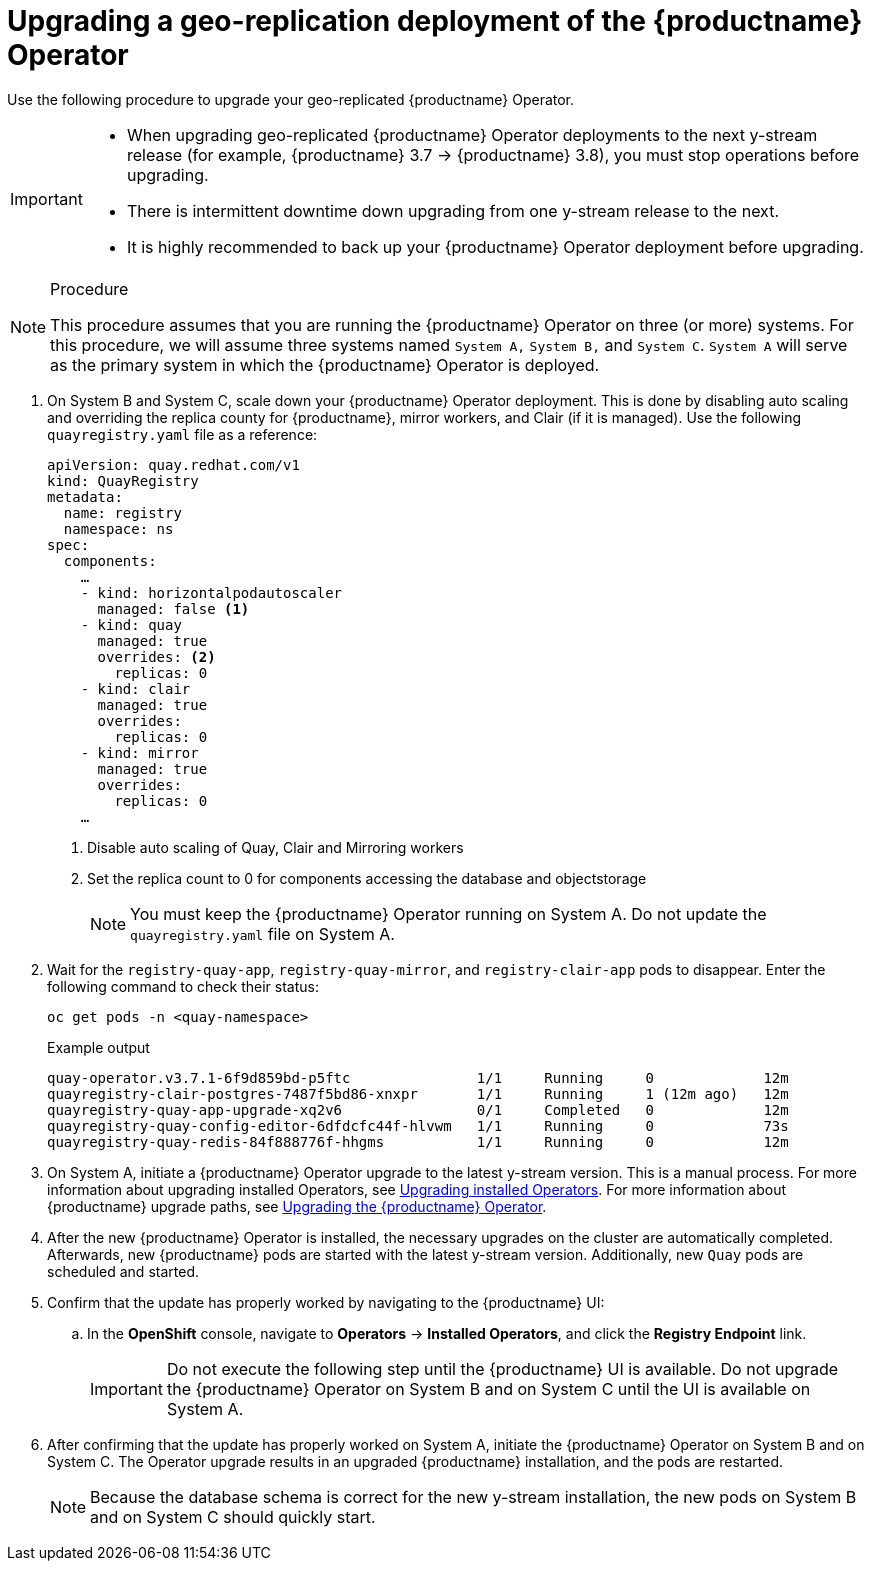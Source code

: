 :_content-type: PROCEDURE
[id="upgrading-geo-repl-quay-operator"]
= Upgrading a geo-replication deployment of the {productname} Operator

Use the following procedure to upgrade your geo-replicated {productname} Operator.

[IMPORTANT]
====
* When upgrading geo-replicated {productname} Operator deployments to the next y-stream release (for example, {productname} 3.7 -> {productname} 3.8), you must stop operations before upgrading.
* There is intermittent downtime down upgrading from one y-stream release to the next.
* It is highly recommended to back up your {productname} Operator deployment before upgrading.
====

.Procedure

[NOTE]
====
This procedure assumes that you are running the {productname} Operator on three (or more) systems. For this procedure, we will assume three systems named `System A,` `System B,` and `System C`. `System A` will serve as the primary system in which the {productname} Operator is deployed.
====

. On System B and System C, scale down your {productname} Operator deployment. This is done by disabling auto scaling and overriding the replica county for {productname}, mirror workers, and Clair (if it is managed). Use the following `quayregistry.yaml` file as a reference:
+
[source,yaml]
----
apiVersion: quay.redhat.com/v1
kind: QuayRegistry
metadata:
  name: registry
  namespace: ns
spec:
  components:
    …
    - kind: horizontalpodautoscaler
      managed: false <1>
    - kind: quay
      managed: true
      overrides: <2>
        replicas: 0
    - kind: clair
      managed: true
      overrides:
        replicas: 0
    - kind: mirror
      managed: true
      overrides:
        replicas: 0
    …
----
<1> Disable auto scaling of Quay, Clair and Mirroring workers
<2> Set the replica count to 0 for components accessing the database and objectstorage
+
[NOTE]
====
You must keep the {productname} Operator running on System A. Do not update the `quayregistry.yaml` file on System A.
====

. Wait for the `registry-quay-app`, `registry-quay-mirror`, and `registry-clair-app` pods to disappear. Enter the following command to check their status:
+
[source,terminal]
----
oc get pods -n <quay-namespace>
----
+
.Example output
+
[source,terminal]
----
quay-operator.v3.7.1-6f9d859bd-p5ftc               1/1     Running     0             12m
quayregistry-clair-postgres-7487f5bd86-xnxpr       1/1     Running     1 (12m ago)   12m
quayregistry-quay-app-upgrade-xq2v6                0/1     Completed   0             12m
quayregistry-quay-config-editor-6dfdcfc44f-hlvwm   1/1     Running     0             73s
quayregistry-quay-redis-84f888776f-hhgms           1/1     Running     0             12m
----

. On System A, initiate a {productname} Operator upgrade to the latest y-stream version. This is a manual process. For more information about upgrading installed Operators, see link:https://docs.openshift.com/container-platform/4.12/operators/admin/olm-upgrading-operators.html[Upgrading installed Operators]. For more information about {productname} upgrade paths, see link:https://access.redhat.com/documentation/en-us/red_hat_quay/3.7/html/deploy_red_hat_quay_on_openshift_with_the_quay_operator/operator-upgrade#upgrading_the_quay_operator[Upgrading the {productname} Operator].

. After the new {productname} Operator is installed, the necessary upgrades on the cluster are automatically completed. Afterwards, new {productname} pods are started with the latest y-stream version. Additionally, new `Quay` pods are scheduled and started.

. Confirm that the update has properly worked by navigating to the {productname} UI:
.. In the *OpenShift* console, navigate to *Operators* → *Installed Operators*, and click the *Registry Endpoint* link.
+
[IMPORTANT]
====
Do not execute the following step until the {productname} UI is available. Do not upgrade the {productname} Operator on System B and on System C until the UI is available on System A.
====

. After confirming that the update has properly worked on System A, initiate the {productname} Operator on System B and on System C. The Operator upgrade results in an upgraded {productname} installation, and the pods are restarted.
+
[NOTE]
====
Because the database schema is correct for the new y-stream installation, the new pods on System B and on System C should quickly start.
====
